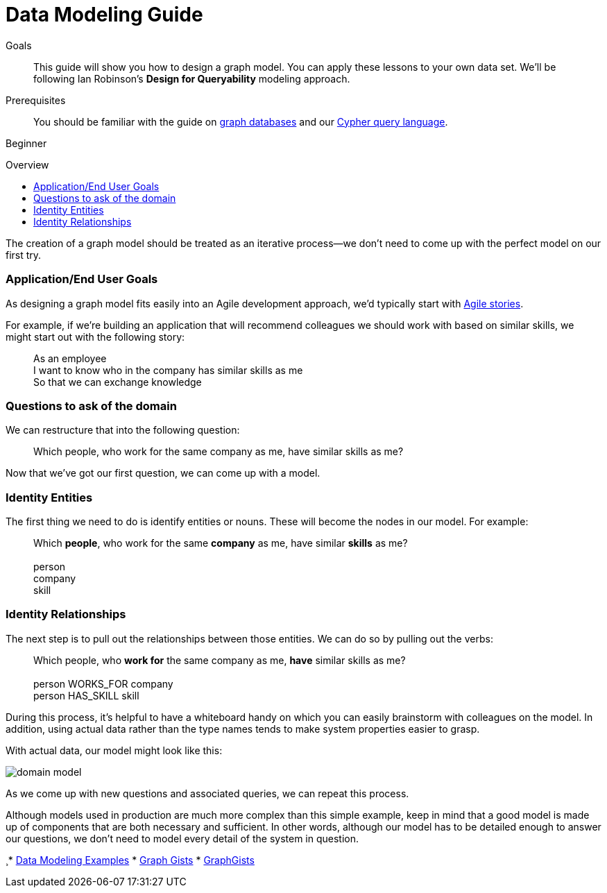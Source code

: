 = Data Modeling Guide
:level: Beginner
:toc:
:toc-placement!:
:toc-title: Overview
:toclevels: 1
:section: Graph Data Modeling
:section-link: data-modeling

.Goals
[abstract]
This guide will show you how to design a graph model. You can apply these lessons to your own data set.
We'll be following Ian Robinson's *Design for Queryability* modeling approach.

.Prerequisites
[abstract]
You should be familiar with the guide on link:/developer/graph-database[graph databases] and our link:/developer/cypher-query-language[Cypher query language].

[role=expertise]
{level}

toc::[]

:img: .

The creation of a graph model should be treated as an iterative process--we don't need to come up with the perfect model on our first try.

=== Application/End User Goals

As designing a graph model fits easily into an Agile development approach, we'd typically start with link:http://en.wikipedia.org/wiki/User_story[Agile stories].

For example, if we're building an application that will recommend colleagues we should work with based on similar skills, we might start out with the following story:

____
As an employee +
I want to know who in the company has similar skills as me +
So that we can exchange knowledge
____

=== Questions to ask of the domain

We can restructure that into the following question:

____
Which people, who work for the same company as me, have similar skills as me?
____

Now that we've got our first question, we can come up with a model.

=== Identity Entities

The first thing we need to do is identify entities or nouns. These will become the nodes in our model. For example:

____
Which *people*, who work for the same *company* as me, have similar *skills* as me? +
 +
person +
company +
skill
____

////
[role=side-nav]
* http://neo4j.com/docs[The Neo4j Docs]
* link:/blog[The Neo4j Blog]
* link:/developer/guide-intro-to-graph-modeling[Intro to Graph Modeling]
////

=== Identity Relationships

The next step is to pull out the relationships between those entities.
We can do so by pulling out the verbs:

____
Which people, who *work for* the same company as me, *have* similar skills as me? +
 +
person WORKS_FOR company +
person HAS_SKILL skill +
____

During this process, it's helpful to have a whiteboard handy on which you can easily brainstorm with colleagues on the model.
In addition, using actual data rather than the type names tends to make system properties easier to grasp.

With actual data, our model might look like this:

image:{img}/domain-model.png[]

As we come up with new questions and associated queries, we can repeat this process. 

Although models used in production are much more complex than this simple example, keep in mind that a good model is made up of components that are both necessary and sufficient.
In other words, although our model has to be detailed enough to answer our questions, we don't need to model every detail of the system in question.

[role="side-nav"]
¸* link:{manual}/data-modeling-examples.html[Data Modeling Examples,role=docs]
* link:../../working-with-data/gists-and-example[Graph Gists]
* http://gist.neo4j.org/[GraphGists]
